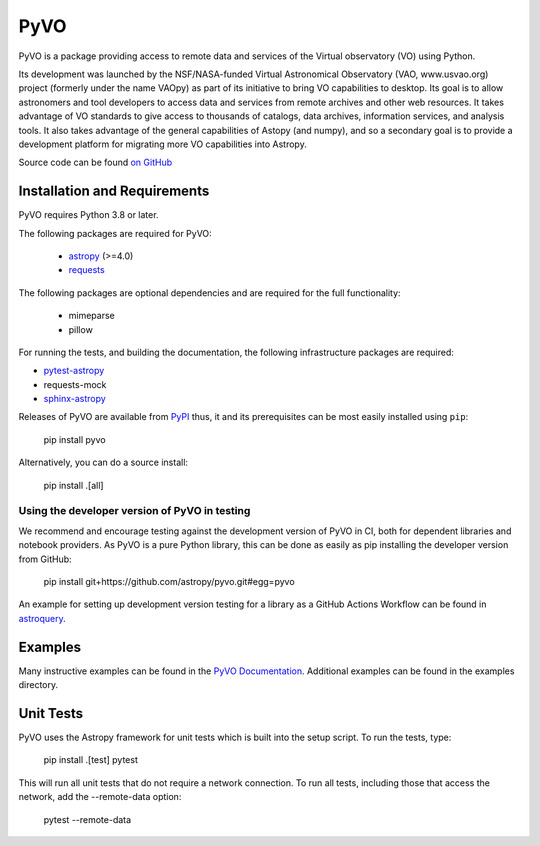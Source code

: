 PyVO
===================================

.. image:: http://img.shields.io/badge/powered%20by-AstroPy-orange.svg?style=flat
    :target: http://www.astropy.org
    :alt: Powered by Astropy Badge

.. image:: https://github.com/astropy/pyvo/workflows/CI/badge.svg?branch=main
    :target: https://github.com/astropy/pyvo/workflows/CI/badge.svg?branch=main
    :alt: CI Status

.. image:: https://codecov.io/gh/astropy/pyvo/branch/main/graph/badge.svg?token=Mynyo9xoPZ
    :target: https://codecov.io/gh/astropy/pyvo
    :alt: Coverage Status

.. image:: https://zenodo.org/badge/10865450.svg
    :target: https://zenodo.org/badge/latestdoi/10865450


PyVO is a package providing access to remote data and services of the
Virtual observatory (VO) using Python.

Its development was launched by the NSF/NASA-funded Virtual Astronomical
Observatory (VAO, www.usvao.org) project (formerly under the name
VAOpy) as part of its initiative to bring VO capabilities to desktop.
Its goal is to allow astronomers and tool developers to access data and
services from remote archives and other web resources.  It takes
advantage of VO standards to give access to thousands of catalogs,
data archives, information services, and analysis tools.  It also
takes advantage of the general capabilities of Astopy (and numpy), and
so a secondary goal is to provide a development platform for migrating
more VO capabilities into Astropy.

Source code can be found `on GitHub <http://github.com/astropy/pyvo>`_

Installation and Requirements
-----------------------------

PyVO requires Python 3.8 or later.

The following packages are required for PyVO:

 * `astropy <https://astropy.org>`__ (>=4.0)
 * `requests <http://docs.python-requests.org/en/latest/>`_

The following packages are optional dependencies and are required for the
full functionality:

 * mimeparse
 * pillow

For running the tests, and building the documentation, the following
infrastructure packages are required:

* `pytest-astropy <https://github.com/astropy/pytest-astropy>`__
* requests-mock
* `sphinx-astropy <https://github.com/astropy/sphinx-astropy>`__

Releases of PyVO are available from `PyPI <https://pypi.python.org/pypi/pyvo>`_
thus, it and its prerequisites can be most easily installed using ``pip``:

   pip install pyvo

Alternatively, you can do a source install:

   pip install .[all]

Using the developer version of PyVO in testing
^^^^^^^^^^^^^^^^^^^^^^^^^^^^^^^^^^^^^^^^^^^^^^

We recommend and encourage testing against the development version of PyVO in CI,
both for dependent libraries and notebook providers. As PyVO is a pure Python library, this can be
done as easily as pip installing the developer version from GitHub:

   pip install git+https://github.com/astropy/pyvo.git#egg=pyvo

An example for setting up development version testing for a library as a GitHub Actions Workflow can
be found in `astroquery <https://github.com/astropy/astroquery/blob/main/.github/workflows/ci_devtests.yml>`__.

Examples
--------

Many instructive examples can be found in the `PyVO Documentation <http://pyvo.readthedocs.org>`_.
Additional examples can be found in the examples directory.

Unit Tests
----------

PyVO uses the Astropy framework for unit tests which is built into the
setup script.  To run the tests, type:

    pip install .[test]
    pytest

This will run all unit tests that do not require a network
connection.  To run all tests, including those that access the
network, add the --remote-data option:

    pytest --remote-data


